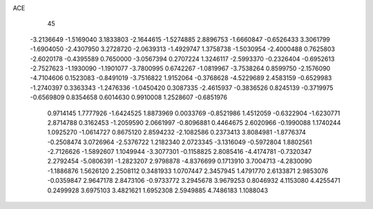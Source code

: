 ACE                                                                             
   45
  -3.2136649  -1.5169040   3.1833803  -2.1644615  -1.5274885   2.8896753
  -1.6660847  -0.6526433   3.3061799  -1.6904050  -2.4307950   3.2728720
  -2.0639313  -1.4929747   1.3758738  -1.5030954  -2.4000488   0.7625803
  -2.6020178  -0.4395589   0.7650000  -3.0567394   0.2707224   1.3246117
  -2.5993370  -0.2326404  -0.6952613  -2.7527623  -1.1930090  -1.1901077
  -3.7800995   0.6742267  -1.0819967  -3.7538264   0.8599750  -2.1576090
  -4.7104606   0.1523083  -0.8491019  -3.7516822   1.9152064  -0.3768628
  -4.5229689   2.4583159  -0.6529983  -1.2740397   0.3363343  -1.2476336
  -1.0450420   0.3087335  -2.4615937  -0.3836526   0.8245139  -0.3719975
  -0.6569809   0.8354658   0.6014630   0.9910008   1.2528607  -0.6851976
   0.9714145   1.7777926  -1.6424525   1.8873969   0.0033769  -0.8521986
   1.4512059  -0.6322904  -1.6230771   2.8714788   0.3162453  -1.2059590
   2.0661997  -0.8096881   0.4464675   2.6020966  -0.1990088   1.1740244
   1.0925270  -1.0614727   0.8675120   2.8594232  -2.1082586   0.2373413
   3.8084981  -1.8776374  -0.2508474   3.0726964  -2.5376722   1.2182340
   2.0723345  -3.1316049  -0.5972804   1.8802561  -2.7126626  -1.5892607
   1.1049944  -3.3077301  -0.1158825   2.8085416  -4.4174781  -0.7320347
   2.2792454  -5.0806391  -1.2823207   2.9798878  -4.8376699   0.1713910
   3.7004713  -4.2830090  -1.1886876   1.5626120   2.2508112   0.3481933
   1.0707447   2.3457945   1.4791770   2.6133871   2.9853076  -0.0359847
   2.9647178   2.8473106  -0.9733772   3.2945678   3.9679253   0.8046932
   4.1153080   4.4255471   0.2499928   3.6975103   3.4821621   1.6952308
   2.5949885   4.7486183   1.1088043
